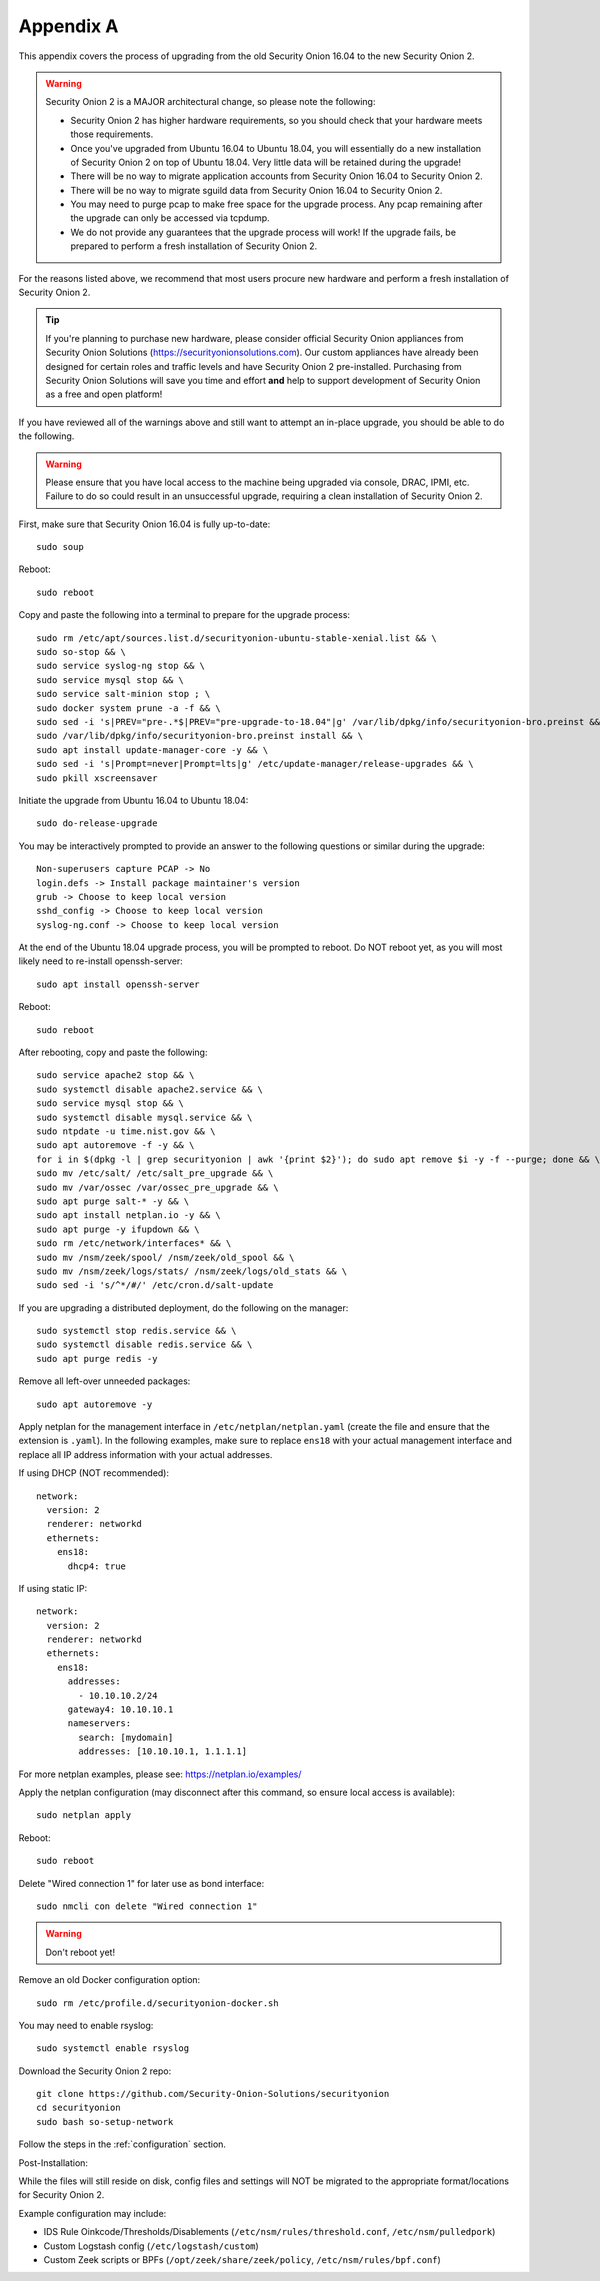 .. _appendix-a:

Appendix A
==========

This appendix covers the process of upgrading from the old Security Onion 16.04 to the new Security Onion 2.

.. warning::

   Security Onion 2 is a MAJOR architectural change, so please note the following:

   - Security Onion 2 has higher hardware requirements, so you should check that your hardware meets those requirements. 
   - Once you've upgraded from Ubuntu 16.04 to Ubuntu 18.04, you will essentially do a new installation of Security Onion 2 on top of Ubuntu 18.04.  Very little data will be retained during the upgrade!
   - There will be no way to migrate application accounts from Security Onion 16.04 to Security Onion 2.
   - There will be no way to migrate sguild data from Security Onion 16.04 to Security Onion 2.
   - You may need to purge pcap to make free space for the upgrade process. Any pcap remaining after the upgrade can only be accessed via tcpdump.
   - We do not provide any guarantees that the upgrade process will work! If the upgrade fails, be prepared to perform a fresh installation of Security Onion 2.
 
For the reasons listed above, we recommend that most users procure new hardware and perform a fresh installation of Security Onion 2.

.. tip::

   If you're planning to purchase new hardware, please consider official Security Onion appliances from Security Onion Solutions (https://securityonionsolutions.com). Our custom appliances have already been designed for certain roles and traffic levels and have Security Onion 2 pre-installed. Purchasing from Security Onion Solutions will save you time and effort **and** help to support development of Security Onion as a free and open platform!

If you have reviewed all of the warnings above and still want to attempt an in-place upgrade, you should be able to do the following.

.. warning::

   Please ensure that you have local access to the machine being upgraded via console, DRAC, IPMI, etc.  Failure to do so could result in an unsuccessful upgrade, requiring a clean installation of Security Onion 2. 

First, make sure that Security Onion 16.04 is fully up-to-date:
::

   sudo soup

Reboot:
::

   sudo reboot


Copy and paste the following into a terminal to prepare for the upgrade process:
::

   sudo rm /etc/apt/sources.list.d/securityonion-ubuntu-stable-xenial.list && \    
   sudo so-stop && \  
   sudo service syslog-ng stop && \
   sudo service mysql stop && \
   sudo service salt-minion stop ; \
   sudo docker system prune -a -f && \
   sudo sed -i 's|PREV="pre-.*$|PREV="pre-upgrade-to-18.04"|g' /var/lib/dpkg/info/securityonion-bro.preinst && \
   sudo /var/lib/dpkg/info/securityonion-bro.preinst install && \ 
   sudo apt install update-manager-core -y && \
   sudo sed -i 's|Prompt=never|Prompt=lts|g' /etc/update-manager/release-upgrades && \
   sudo pkill xscreensaver
   
Initiate the upgrade from Ubuntu 16.04 to Ubuntu 18.04:
::
   
   sudo do-release-upgrade

You may be interactively prompted to provide an answer to the following questions or similar during the upgrade:
::

   Non-superusers capture PCAP -> No
   login.defs -> Install package maintainer's version
   grub -> Choose to keep local version
   sshd_config -> Choose to keep local version
   syslog-ng.conf -> Choose to keep local version
   
   
At the end of the Ubuntu 18.04 upgrade process, you will be prompted to reboot. Do NOT reboot yet, as you will most likely need to re-install openssh-server:
::

   sudo apt install openssh-server   
   
Reboot:
::
   
   sudo reboot

After rebooting, copy and paste the following:
::

   sudo service apache2 stop && \
   sudo systemctl disable apache2.service && \
   sudo service mysql stop && \
   sudo systemctl disable mysql.service && \
   sudo ntpdate -u time.nist.gov && \ 
   sudo apt autoremove -f -y && \ 
   for i in $(dpkg -l | grep securityonion | awk '{print $2}'); do sudo apt remove $i -y -f --purge; done && \
   sudo mv /etc/salt/ /etc/salt_pre_upgrade && \
   sudo mv /var/ossec /var/ossec_pre_upgrade && \ 
   sudo apt purge salt-* -y && \
   sudo apt install netplan.io -y && \
   sudo apt purge -y ifupdown && \
   sudo rm /etc/network/interfaces* && \
   sudo mv /nsm/zeek/spool/ /nsm/zeek/old_spool && \
   sudo mv /nsm/zeek/logs/stats/ /nsm/zeek/logs/old_stats && \
   sudo sed -i 's/^*/#/' /etc/cron.d/salt-update


If you are upgrading a distributed deployment, do the following on the manager:
::

   sudo systemctl stop redis.service && \
   sudo systemctl disable redis.service && \
   sudo apt purge redis -y
   
Remove all left-over unneeded packages:
::

   sudo apt autoremove -y

Apply netplan for the management interface in ``/etc/netplan/netplan.yaml`` (create the file and ensure that the extension is ``.yaml``). In the following examples, make sure to replace ``ens18`` with your actual management interface and replace all IP address information with your actual addresses.

If using DHCP (NOT recommended):
::
   
   network:
     version: 2
     renderer: networkd
     ethernets:
       ens18:
         dhcp4: true


If using static IP:
::

   network:
     version: 2
     renderer: networkd
     ethernets:
       ens18:
         addresses:
           - 10.10.10.2/24
         gateway4: 10.10.10.1
         nameservers:
           search: [mydomain]
           addresses: [10.10.10.1, 1.1.1.1]


For more netplan examples, please see: https://netplan.io/examples/

Apply the netplan configuration (may disconnect after this command, so ensure local access is available):
::

   sudo netplan apply

Reboot:
::

   sudo reboot

Delete "Wired connection 1" for later use as bond interface:
::

   sudo nmcli con delete "Wired connection 1"

.. warning::

   Don't reboot yet!

Remove an old Docker configuration option:

::

   sudo rm /etc/profile.d/securityonion-docker.sh 
   
You may need to enable rsyslog:

::

   sudo systemctl enable rsyslog

Download the Security Onion 2 repo:

::

   git clone https://github.com/Security-Onion-Solutions/securityonion
   cd securityonion
   sudo bash so-setup-network
   
Follow the steps in the :ref:`configuration` section.

Post-Installation:

While the files will still reside on disk, config files and settings will NOT be migrated to the appropriate format/locations for Security Onion 2.

Example configuration may include:

- IDS Rule Oinkcode/Thresholds/Disablements (``/etc/nsm/rules/threshold.conf``, ``/etc/nsm/pulledpork``)
- Custom Logstash config (``/etc/logstash/custom``)
- Custom Zeek scripts or BPFs (``/opt/zeek/share/zeek/policy``, ``/etc/nsm/rules/bpf.conf``)

